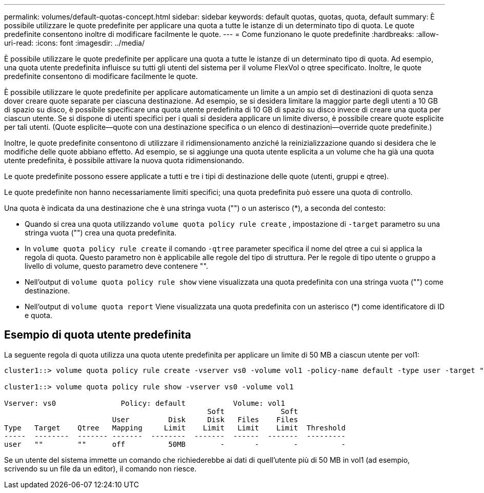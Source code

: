 ---
permalink: volumes/default-quotas-concept.html 
sidebar: sidebar 
keywords: default quotas, quotas, quota, default 
summary: È possibile utilizzare le quote predefinite per applicare una quota a tutte le istanze di un determinato tipo di quota. Le quote predefinite consentono inoltre di modificare facilmente le quote. 
---
= Come funzionano le quote predefinite
:hardbreaks:
:allow-uri-read: 
:icons: font
:imagesdir: ../media/


[role="lead"]
È possibile utilizzare le quote predefinite per applicare una quota a tutte le istanze di un determinato tipo di quota. Ad esempio, una quota utente predefinita influisce su tutti gli utenti del sistema per il volume FlexVol o qtree specificato. Inoltre, le quote predefinite consentono di modificare facilmente le quote.

È possibile utilizzare le quote predefinite per applicare automaticamente un limite a un ampio set di destinazioni di quota senza dover creare quote separate per ciascuna destinazione. Ad esempio, se si desidera limitare la maggior parte degli utenti a 10 GB di spazio su disco, è possibile specificare una quota utente predefinita di 10 GB di spazio su disco invece di creare una quota per ciascun utente. Se si dispone di utenti specifici per i quali si desidera applicare un limite diverso, è possibile creare quote esplicite per tali utenti. (Quote esplicite--quote con una destinazione specifica o un elenco di destinazioni--override quote predefinite.)

Inoltre, le quote predefinite consentono di utilizzare il ridimensionamento anziché la reinizializzazione quando si desidera che le modifiche delle quote abbiano effetto. Ad esempio, se si aggiunge una quota utente esplicita a un volume che ha già una quota utente predefinita, è possibile attivare la nuova quota ridimensionando.

Le quote predefinite possono essere applicate a tutti e tre i tipi di destinazione delle quote (utenti, gruppi e qtree).

Le quote predefinite non hanno necessariamente limiti specifici; una quota predefinita può essere una quota di controllo.

Una quota è indicata da una destinazione che è una stringa vuota ("") o un asterisco (*), a seconda del contesto:

* Quando si crea una quota utilizzando `volume quota policy rule create` , impostazione di `-target` parametro su una stringa vuota ("") crea una quota predefinita.
* In `volume quota policy rule create` il comando `-qtree` parameter specifica il nome del qtree a cui si applica la regola di quota. Questo parametro non è applicabile alle regole del tipo di struttura. Per le regole di tipo utente o gruppo a livello di volume, questo parametro deve contenere "".
* Nell'output di `volume quota policy rule show` viene visualizzata una quota predefinita con una stringa vuota ("") come destinazione.
* Nell'output di `volume quota report` Viene visualizzata una quota predefinita con un asterisco (*) come identificatore di ID e quota.




== Esempio di quota utente predefinita

La seguente regola di quota utilizza una quota utente predefinita per applicare un limite di 50 MB a ciascun utente per vol1:

[listing]
----
cluster1::> volume quota policy rule create -vserver vs0 -volume vol1 -policy-name default -type user -target "" -qtree "" -disk-limit 50m

cluster1::> volume quota policy rule show -vserver vs0 -volume vol1

Vserver: vs0               Policy: default           Volume: vol1
                                               Soft             Soft
                         User         Disk     Disk   Files    Files
Type   Target    Qtree   Mapping     Limit    Limit   Limit    Limit  Threshold
-----  --------  ------- -------  --------  -------  ------  -------  ---------
user   ""        ""      off          50MB        -       -        -          -
----
Se un utente del sistema immette un comando che richiederebbe ai dati di quell'utente più di 50 MB in vol1 (ad esempio, scrivendo su un file da un editor), il comando non riesce.
